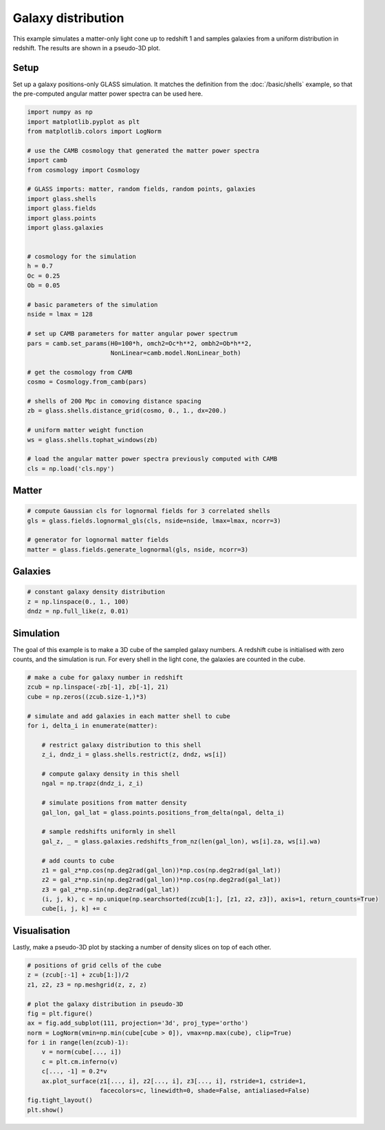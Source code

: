 
.. DO NOT EDIT.
.. THIS FILE WAS AUTOMATICALLY GENERATED BY SPHINX-GALLERY.
.. TO MAKE CHANGES, EDIT THE SOURCE PYTHON FILE:
.. "basic/plot_density.py"
.. LINE NUMBERS ARE GIVEN BELOW.

.. only:: html

    .. note::
        :class: sphx-glr-download-link-note

        Click :ref:`here <sphx_glr_download_basic_plot_density.py>`
        to download the full example code

.. rst-class:: sphx-glr-example-title

.. _sphx_glr_basic_plot_density.py:


Galaxy distribution
===================

This example simulates a matter-only light cone up to redshift 1 and samples
galaxies from a uniform distribution in redshift.  The results are shown in a
pseudo-3D plot.

.. GENERATED FROM PYTHON SOURCE LINES 12-17

Setup
-----
Set up a galaxy positions-only GLASS simulation.  It matches the definition
from the :doc:`/basic/shells` example, so that the pre-computed angular matter
power spectra can be used here.

.. GENERATED FROM PYTHON SOURCE LINES 17-57

.. code-block:: default


    import numpy as np
    import matplotlib.pyplot as plt
    from matplotlib.colors import LogNorm

    # use the CAMB cosmology that generated the matter power spectra
    import camb
    from cosmology import Cosmology

    # GLASS imports: matter, random fields, random points, galaxies
    import glass.shells
    import glass.fields
    import glass.points
    import glass.galaxies


    # cosmology for the simulation
    h = 0.7
    Oc = 0.25
    Ob = 0.05

    # basic parameters of the simulation
    nside = lmax = 128

    # set up CAMB parameters for matter angular power spectrum
    pars = camb.set_params(H0=100*h, omch2=Oc*h**2, ombh2=Ob*h**2,
                           NonLinear=camb.model.NonLinear_both)

    # get the cosmology from CAMB
    cosmo = Cosmology.from_camb(pars)

    # shells of 200 Mpc in comoving distance spacing
    zb = glass.shells.distance_grid(cosmo, 0., 1., dx=200.)

    # uniform matter weight function
    ws = glass.shells.tophat_windows(zb)

    # load the angular matter power spectra previously computed with CAMB
    cls = np.load('cls.npy')








.. GENERATED FROM PYTHON SOURCE LINES 58-60

Matter
------

.. GENERATED FROM PYTHON SOURCE LINES 60-67

.. code-block:: default


    # compute Gaussian cls for lognormal fields for 3 correlated shells
    gls = glass.fields.lognormal_gls(cls, nside=nside, lmax=lmax, ncorr=3)

    # generator for lognormal matter fields
    matter = glass.fields.generate_lognormal(gls, nside, ncorr=3)








.. GENERATED FROM PYTHON SOURCE LINES 68-70

Galaxies
--------

.. GENERATED FROM PYTHON SOURCE LINES 70-75

.. code-block:: default


    # constant galaxy density distribution
    z = np.linspace(0., 1., 100)
    dndz = np.full_like(z, 0.01)








.. GENERATED FROM PYTHON SOURCE LINES 76-81

Simulation
----------
The goal of this example is to make a 3D cube of the sampled galaxy numbers.
A redshift cube is initialised with zero counts, and the simulation is run.
For every shell in the light cone, the galaxies are counted in the cube.

.. GENERATED FROM PYTHON SOURCE LINES 81-109

.. code-block:: default


    # make a cube for galaxy number in redshift
    zcub = np.linspace(-zb[-1], zb[-1], 21)
    cube = np.zeros((zcub.size-1,)*3)

    # simulate and add galaxies in each matter shell to cube
    for i, delta_i in enumerate(matter):

        # restrict galaxy distribution to this shell
        z_i, dndz_i = glass.shells.restrict(z, dndz, ws[i])

        # compute galaxy density in this shell
        ngal = np.trapz(dndz_i, z_i)

        # simulate positions from matter density
        gal_lon, gal_lat = glass.points.positions_from_delta(ngal, delta_i)

        # sample redshifts uniformly in shell
        gal_z, _ = glass.galaxies.redshifts_from_nz(len(gal_lon), ws[i].za, ws[i].wa)

        # add counts to cube
        z1 = gal_z*np.cos(np.deg2rad(gal_lon))*np.cos(np.deg2rad(gal_lat))
        z2 = gal_z*np.sin(np.deg2rad(gal_lon))*np.cos(np.deg2rad(gal_lat))
        z3 = gal_z*np.sin(np.deg2rad(gal_lat))
        (i, j, k), c = np.unique(np.searchsorted(zcub[1:], [z1, z2, z3]), axis=1, return_counts=True)
        cube[i, j, k] += c









.. GENERATED FROM PYTHON SOURCE LINES 110-114

Visualisation
-------------
Lastly, make a pseudo-3D plot by stacking a number of density slices on top of
each other.

.. GENERATED FROM PYTHON SOURCE LINES 114-131

.. code-block:: default


    # positions of grid cells of the cube
    z = (zcub[:-1] + zcub[1:])/2
    z1, z2, z3 = np.meshgrid(z, z, z)

    # plot the galaxy distribution in pseudo-3D
    fig = plt.figure()
    ax = fig.add_subplot(111, projection='3d', proj_type='ortho')
    norm = LogNorm(vmin=np.min(cube[cube > 0]), vmax=np.max(cube), clip=True)
    for i in range(len(zcub)-1):
        v = norm(cube[..., i])
        c = plt.cm.inferno(v)
        c[..., -1] = 0.2*v
        ax.plot_surface(z1[..., i], z2[..., i], z3[..., i], rstride=1, cstride=1,
                        facecolors=c, linewidth=0, shade=False, antialiased=False)
    fig.tight_layout()
    plt.show()



.. image-sg:: /basic/images/sphx_glr_plot_density_001.png
   :alt: plot density
   :srcset: /basic/images/sphx_glr_plot_density_001.png, /basic/images/sphx_glr_plot_density_001_2_0x.png 2.0x
   :class: sphx-glr-single-img






.. rst-class:: sphx-glr-timing

   **Total running time of the script:** ( 0 minutes  3.914 seconds)


.. _sphx_glr_download_basic_plot_density.py:

.. only:: html

  .. container:: sphx-glr-footer sphx-glr-footer-example


    .. container:: sphx-glr-download sphx-glr-download-python

      :download:`Download Python source code: plot_density.py <plot_density.py>`

    .. container:: sphx-glr-download sphx-glr-download-jupyter

      :download:`Download Jupyter notebook: plot_density.ipynb <plot_density.ipynb>`
